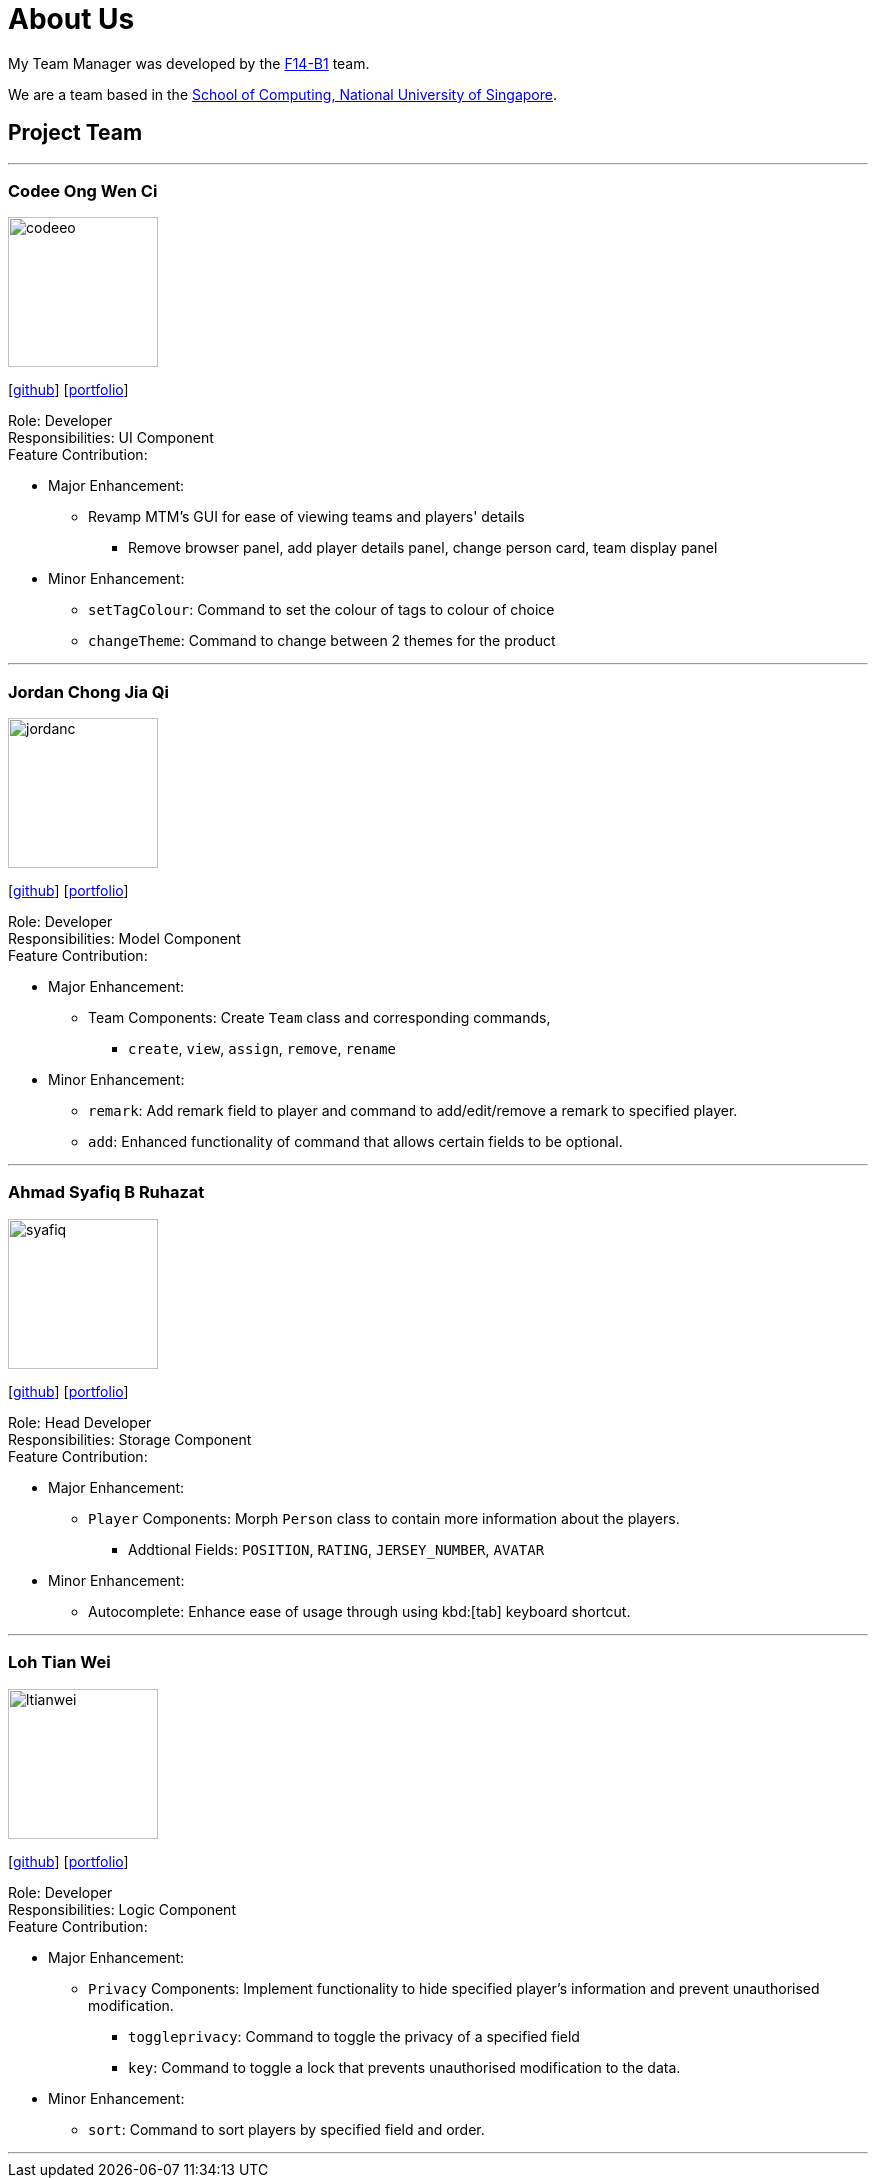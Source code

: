 = About Us
:relfileprefix: team/
:imagesDir: images
:stylesDir: stylesheets

My Team Manager was developed by the https://github.com/CS2103JAN2018-F14-B1[F14-B1] team. +

We are a team based in the http://www.comp.nus.edu.sg[School of Computing, National University of Singapore].

== Project Team

'''

=== Codee Ong Wen Ci
image::codeeo.jpg[width="150", align="left"]
{empty}[https://github.com/codeeong[github]] [<<codeeong#, portfolio>>]

Role: Developer +
Responsibilities: UI Component +
Feature Contribution:

* Major Enhancement:
** Revamp MTM's GUI for ease of viewing teams and players' details
*** Remove browser panel, add player details panel, change person card, team display panel
* Minor Enhancement:
** `setTagColour`: Command to set the colour of tags to colour of choice
** `changeTheme`: Command to change between 2 themes for the product

'''

=== Jordan Chong Jia Qi
image::jordanc.jpg[width="150", align="left"]
{empty}[http://github.com/jordancjq[github]] [<<jordanchong#, portfolio>>]

Role: Developer +
Responsibilities: Model Component +
Feature Contribution:

* Major Enhancement:
** Team Components: Create `Team` class and corresponding commands,
*** `create`, `view`, `assign`, `remove`, `rename`
* Minor Enhancement:
** `remark`: Add remark field to player and command to add/edit/remove a remark to specified player.
** `add`: Enhanced functionality of command that allows certain fields to be optional.

'''

=== Ahmad Syafiq B Ruhazat
image::syafiq.jpg[width="150", align="left"]
{empty}[http://github.com/lithiumlkid[github]] [<<ahmadsyafiq#, portfolio>>]

Role: Head Developer +
Responsibilities: Storage Component +
Feature Contribution:

* Major Enhancement:
** `Player` Components: Morph `Person` class to contain more information about the players.
*** Addtional Fields: `POSITION`, `RATING`, `JERSEY_NUMBER`, `AVATAR`
* Minor Enhancement:
** Autocomplete: Enhance ease of usage through using kbd:[tab] keyboard shortcut.

'''

=== Loh Tian Wei
image::ltianwei.jpg[width="150", align="left"]
{empty}[http://github.com/lohtianwei[github]] [<<lohtianwei#, portfolio>>]

Role: Developer +
Responsibilities: Logic Component +
Feature Contribution:

* Major Enhancement:
** `Privacy` Components: Implement functionality to hide specified player's information and prevent unauthorised modification.
*** `toggleprivacy`: Command to toggle the privacy of a specified field
*** `key`: Command to toggle a lock that prevents unauthorised modification to the data.
* Minor Enhancement:
** `sort`: Command to sort players by specified field and order.

'''
